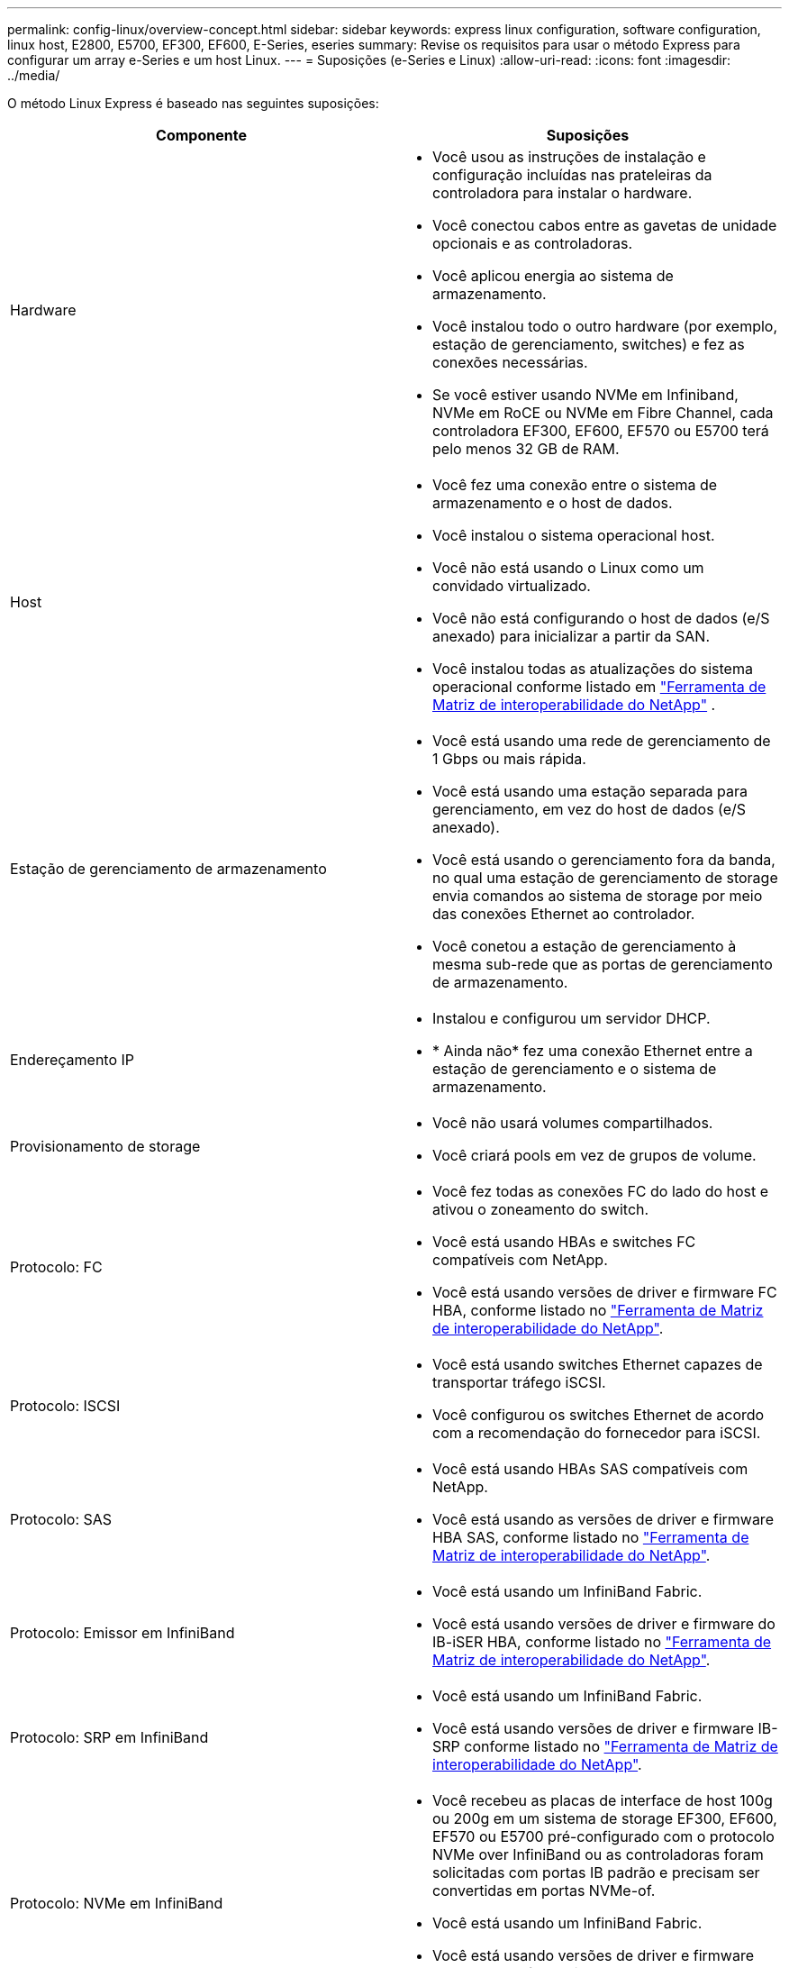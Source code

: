 ---
permalink: config-linux/overview-concept.html 
sidebar: sidebar 
keywords: express linux configuration, software configuration, linux host, E2800, E5700, EF300, EF600, E-Series, eseries 
summary: Revise os requisitos para usar o método Express para configurar um array e-Series e um host Linux. 
---
= Suposições (e-Series e Linux)
:allow-uri-read: 
:icons: font
:imagesdir: ../media/


[role="lead"]
O método Linux Express é baseado nas seguintes suposições:

|===
| Componente | Suposições 


 a| 
Hardware
 a| 
* Você usou as instruções de instalação e configuração incluídas nas prateleiras da controladora para instalar o hardware.
* Você conectou cabos entre as gavetas de unidade opcionais e as controladoras.
* Você aplicou energia ao sistema de armazenamento.
* Você instalou todo o outro hardware (por exemplo, estação de gerenciamento, switches) e fez as conexões necessárias.
* Se você estiver usando NVMe em Infiniband, NVMe em RoCE ou NVMe em Fibre Channel, cada controladora EF300, EF600, EF570 ou E5700 terá pelo menos 32 GB de RAM.




 a| 
Host
 a| 
* Você fez uma conexão entre o sistema de armazenamento e o host de dados.
* Você instalou o sistema operacional host.
* Você não está usando o Linux como um convidado virtualizado.
* Você não está configurando o host de dados (e/S anexado) para inicializar a partir da SAN.
* Você instalou todas as atualizações do sistema operacional conforme listado em https://mysupport.netapp.com/matrix["Ferramenta de Matriz de interoperabilidade do NetApp"^] .




 a| 
Estação de gerenciamento de armazenamento
 a| 
* Você está usando uma rede de gerenciamento de 1 Gbps ou mais rápida.
* Você está usando uma estação separada para gerenciamento, em vez do host de dados (e/S anexado).
* Você está usando o gerenciamento fora da banda, no qual uma estação de gerenciamento de storage envia comandos ao sistema de storage por meio das conexões Ethernet ao controlador.
* Você conetou a estação de gerenciamento à mesma sub-rede que as portas de gerenciamento de armazenamento.




 a| 
Endereçamento IP
 a| 
* Instalou e configurou um servidor DHCP.
* * Ainda não* fez uma conexão Ethernet entre a estação de gerenciamento e o sistema de armazenamento.




 a| 
Provisionamento de storage
 a| 
* Você não usará volumes compartilhados.
* Você criará pools em vez de grupos de volume.




 a| 
Protocolo: FC
 a| 
* Você fez todas as conexões FC do lado do host e ativou o zoneamento do switch.
* Você está usando HBAs e switches FC compatíveis com NetApp.
* Você está usando versões de driver e firmware FC HBA, conforme listado no https://mysupport.netapp.com/matrix["Ferramenta de Matriz de interoperabilidade do NetApp"^].




 a| 
Protocolo: ISCSI
 a| 
* Você está usando switches Ethernet capazes de transportar tráfego iSCSI.
* Você configurou os switches Ethernet de acordo com a recomendação do fornecedor para iSCSI.




 a| 
Protocolo: SAS
 a| 
* Você está usando HBAs SAS compatíveis com NetApp.
* Você está usando as versões de driver e firmware HBA SAS, conforme listado no https://mysupport.netapp.com/matrix["Ferramenta de Matriz de interoperabilidade do NetApp"^].




 a| 
Protocolo: Emissor em InfiniBand
 a| 
* Você está usando um InfiniBand Fabric.
* Você está usando versões de driver e firmware do IB-iSER HBA, conforme listado no https://mysupport.netapp.com/matrix["Ferramenta de Matriz de interoperabilidade do NetApp"^].




 a| 
Protocolo: SRP em InfiniBand
 a| 
* Você está usando um InfiniBand Fabric.
* Você está usando versões de driver e firmware IB-SRP conforme listado no https://mysupport.netapp.com/matrix["Ferramenta de Matriz de interoperabilidade do NetApp"^].




 a| 
Protocolo: NVMe em InfiniBand
 a| 
* Você recebeu as placas de interface de host 100g ou 200g em um sistema de storage EF300, EF600, EF570 ou E5700 pré-configurado com o protocolo NVMe over InfiniBand ou as controladoras foram solicitadas com portas IB padrão e precisam ser convertidas em portas NVMe-of.
* Você está usando um InfiniBand Fabric.
* Você está usando versões de driver e firmware NVMe/IB, conforme listado no https://mysupport.netapp.com/matrix["Ferramenta de Matriz de interoperabilidade do NetApp"^].




 a| 
Protocolo: NVMe em RoCE
 a| 
* Você recebeu as placas de interface de host 100g ou 200g em um sistema de storage EF300, EF600, EF570 ou E5700 pré-configurado com o protocolo NVMe sobre RoCE ou as controladoras foram solicitadas com portas IB padrão e precisam ser convertidas em portas NVMe-of.
* Você está usando versões de driver e firmware NVMe/RoCE, conforme listado no https://mysupport.netapp.com/matrix["Ferramenta de Matriz de interoperabilidade do NetApp"^].




 a| 
Protocolo: NVMe em Fibre Channel
 a| 
* Você recebeu as 32G placas de interface de host em um sistema de storage EF300, EF600, EF570 ou E5700 pré-configurado com o protocolo NVMe sobre Fibre Channel ou as controladoras foram solicitadas com portas FC padrão e precisam ser convertidas em portas NVMe-of.
* Você está usando versões de driver e firmware NVMe/FC conforme listado no https://mysupport.netapp.com/matrix["Ferramenta de Matriz de interoperabilidade do NetApp"^].


|===

NOTE: Estas instruções de método expresso incluem exemplos para SUSE Linux Enterprise Server (SLES) e para Red Hat Enterprise Linux (RHEL).
